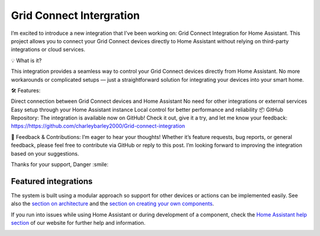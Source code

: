**Grid Connect Intergration**
=================================================================================

I’m excited to introduce a new integration that I’ve been working on: Grid Connect Integration for Home Assistant. This project allows you to connect your Grid Connect devices directly to Home Assistant without relying on third-party integrations or cloud services.

💡 What is it?

This integration provides a seamless way to control your Grid Connect devices directly from Home Assistant. No more workarounds or complicated setups — just a straightforward solution for integrating your devices into your smart home.

🛠️ Features:

Direct connection between Grid Connect devices and Home Assistant
No need for other integrations or external services
Easy setup through your Home Assistant instance
Local control for better performance and reliability
📦 GitHub Repository:
The integration is available now on GitHub! Check it out, give it a try, and let me know your feedback:
https://https://github.com/charleybarley2000/Grid-connect-integration

💬 Feedback & Contributions:
I’m eager to hear your thoughts! Whether it’s feature requests, bug reports, or general feedback, please feel free to contribute via GitHub or reply to this post. I’m looking forward to improving the integration based on your suggestions.

Thanks for your support,
Danger :smile:
|screenshot-states|

Featured integrations
---------------------

|screenshot-integrations|

The system is built using a modular approach so support for other devices or actions can be implemented easily. See also the `section on architecture <https://developers.home-assistant.io/docs/architecture_index/>`__ and the `section on creating your own
components <https://developers.home-assistant.io/docs/creating_component_index/>`__.

If you run into issues while using Home Assistant or during development
of a component, check the `Home Assistant help section <https://home-assistant.io/help/>`__ of our website for further help and information.

|ohf-logo|

.. |Chat Status| image:: https://img.shields.io/discord/330944238910963714.svg
   :target: https://www.home-assistant.io/join-chat/
.. |screenshot-states| image:: https://raw.githubusercontent.com/home-assistant/core/dev/.github/assets/screenshot-states.png
   :target: https://demo.home-assistant.io
.. |screenshot-integrations| image:: https://raw.githubusercontent.com/home-assistant/core/dev/.github/assets/screenshot-integrations.png
   :target: https://home-assistant.io/integrations/
.. |ohf-logo| image:: https://www.openhomefoundation.org/badges/home-assistant.png
   :alt: Home Assistant - A project from the Open Home Foundation
   :target: https://www.openhomefoundation.org/
